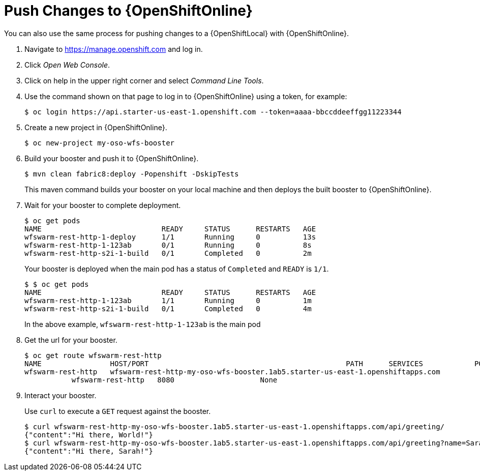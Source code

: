 = Push Changes to {OpenShiftOnline}

You can also use the same process for pushing changes to a {OpenShiftLocal} with {OpenShiftOnline}.

. Navigate to https://manage.openshift.com and log in.
. Click _Open Web Console_.
. Click on help in the upper right corner and select _Command Line Tools_.
. Use the command shown on that page to log in to {OpenShiftOnline} using a token, for example:
+
[source,bash,options="nowrap",subs="attributes+"]
----
$ oc login https://api.starter-us-east-1.openshift.com --token=aaaa-bbccddeeffgg11223344
----

. Create a new project in {OpenShiftOnline}.
+
[source,bash,options="nowrap",subs="attributes+"]
----
$ oc new-project my-oso-wfs-booster
----

. Build your booster and push it to {OpenShiftOnline}.
+
[source,bash,options="nowrap",subs="attributes+"]
----
$ mvn clean fabric8:deploy -Popenshift -DskipTests
----
+
This maven command builds your booster on your local machine and then deploys the built booster to {OpenShiftOnline}.

. Wait for your booster to complete deployment.
+
[source,bash,options="nowrap",subs="attributes+"]
----
$ oc get pods
NAME                            READY     STATUS      RESTARTS   AGE
wfswarm-rest-http-1-deploy      1/1       Running     0          13s
wfswarm-rest-http-1-123ab       0/1       Running     0          8s
wfswarm-rest-http-s2i-1-build   0/1       Completed   0          2m
----
+
Your booster is deployed when the main pod has a status of `Completed` and `READY` is `1/1`.
+
[source,bash,options="nowrap",subs="attributes+"]
----
$ $ oc get pods
NAME                            READY     STATUS      RESTARTS   AGE
wfswarm-rest-http-1-123ab       1/1       Running     0          1m
wfswarm-rest-http-s2i-1-build   0/1       Completed   0          4m
----
+
In the above example, `wfswarm-rest-http-1-123ab` is the main pod


. Get the url for your booster.
+
[source,bash,options="nowrap",subs="attributes+"]
----
$ oc get route wfswarm-rest-http
NAME                HOST/PORT                                              PATH      SERVICES            PORT      TERMINATION   WILDCARD
wfswarm-rest-http   wfswarm-rest-http-my-oso-wfs-booster.1ab5.starter-us-east-1.openshiftapps.com  
           wfswarm-rest-http   8080                    None
----

. Interact your booster.
+
Use `curl` to execute a `GET` request against the booster.
+
[source,bash,options="nowrap",subs="attributes+"]
----
$ curl wfswarm-rest-http-my-oso-wfs-booster.1ab5.starter-us-east-1.openshiftapps.com/api/greeting/
{"content":"Hi there, World!"}
$ curl wfswarm-rest-http-my-oso-wfs-booster.1ab5.starter-us-east-1.openshiftapps.com/api/greeting?name=Sarah
{"content":"Hi there, Sarah!"}
----